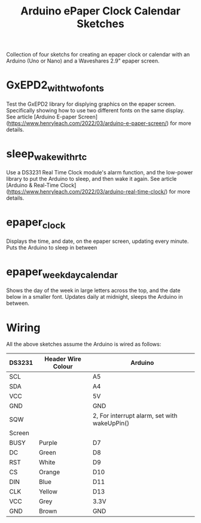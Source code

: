 #+TITLE: Arduino ePaper Clock Calendar Sketches

Collection of four sketchs for creating an epaper clock or calendar with an Arduino (Uno or Nano) and a Waveshares 2.9" epaper screen.

* GxEPD2_with_two_fonts

Test the GxEPD2 library for displying graphics on the epaper screen. Specifically showing how to use two different fonts on the same display. See article [Arduino E-paper Screen](https://www.henryleach.com/2022/03/arduino-e-paper-screen/) for more details.

* sleep_wake_with_rtc

Use a DS3231 Real Time Clock module's alarm function, and the low-power library to put the Arduino to sleep, and then wake it again. See article [Arduino & Real-Time Clock](https://www.henryleach.com/2022/03/arduino-real-time-clock/) for more details.

* epaper_clock

Displays the time, and date, on the epaper screen, updating every minute. Puts the Arduino to sleep in between

* epaper_weekday_calendar

Shows the day of the week in large letters across the top, and the date below in a smaller font. Updates daily at midnight, sleeps the Arduino in between. 

* Wiring

All the above sketches assume the Arduino is wired as follows:

   | DS3231 | Header Wire Colour | Arduino                                      |
   |--------+--------------------+----------------------------------------------|
   | SCL    |                    | A5                                           |
   | SDA    |                    | A4                                           |
   | VCC    |                    | 5V                                           |
   | GND    |                    | GND                                          |
   | SQW    |                    | 2, For interrupt alarm, set with wakeUpPin() |
   |--------+--------------------+----------------------------------------------|
   | Screen |                    |                                              |
   |--------+--------------------+----------------------------------------------|
   | BUSY   | Purple             | D7                                           |
   | DC     | Green              | D8                                           |
   | RST    | White              | D9                                           |
   | CS     | Orange             | D10                                          |
   | DIN    | Blue               | D11                                          |
   | CLK    | Yellow             | D13                                          |
   | VCC    | Grey               | 3.3V                                         |
   | GND    | Brown              | GND                                          |
